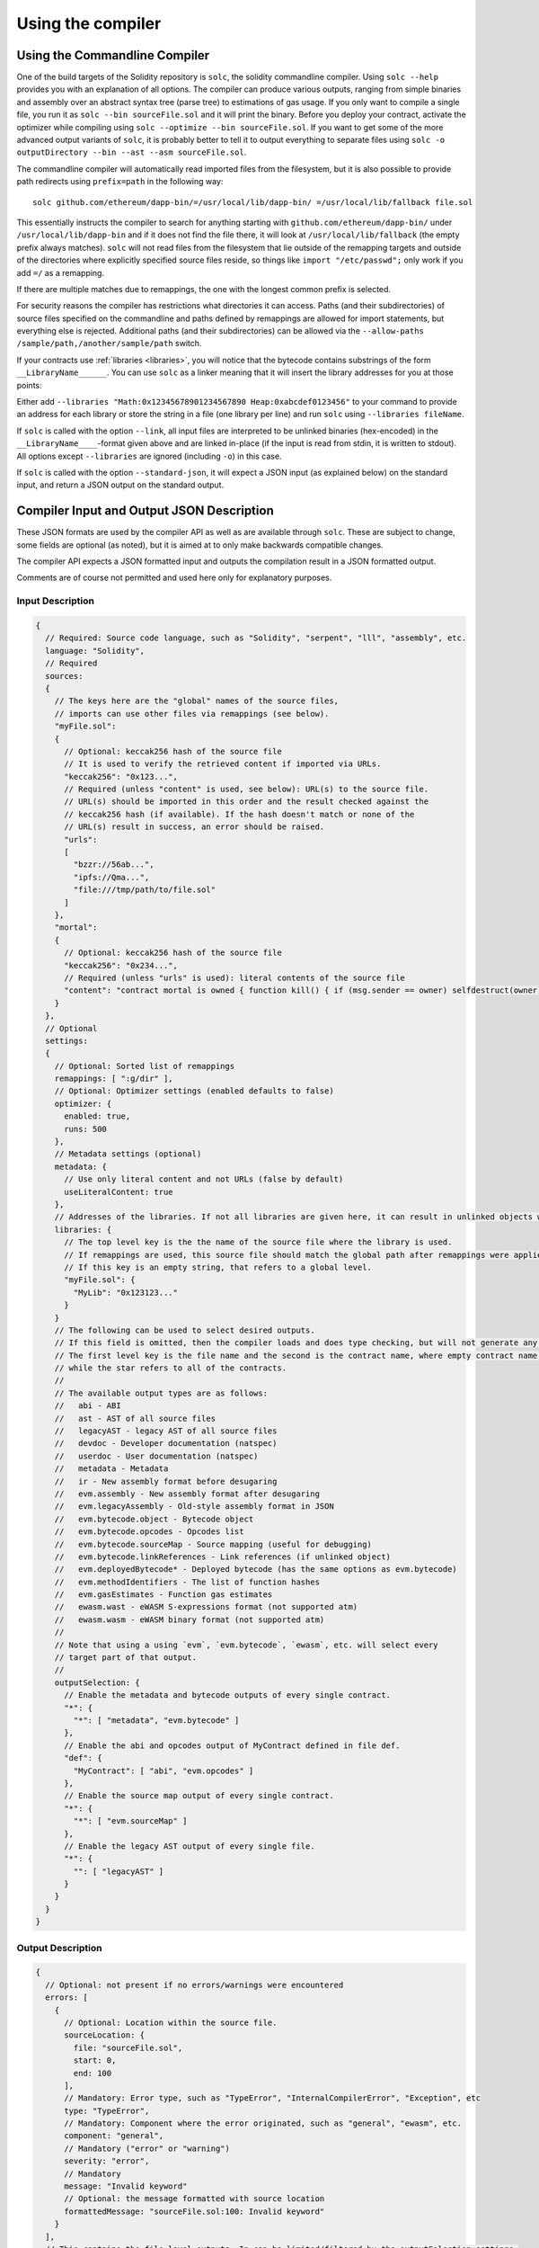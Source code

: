 ******************
Using the compiler
******************

.. index:: ! commandline compiler, compiler;commandline, ! solc, ! linker

.. _commandline-compiler:

Using the Commandline Compiler
******************************

One of the build targets of the Solidity repository is ``solc``, the solidity commandline compiler.
Using ``solc --help`` provides you with an explanation of all options. The compiler can produce various outputs, ranging from simple binaries and assembly over an abstract syntax tree (parse tree) to estimations of gas usage.
If you only want to compile a single file, you run it as ``solc --bin sourceFile.sol`` and it will print the binary. Before you deploy your contract, activate the optimizer while compiling using ``solc --optimize --bin sourceFile.sol``. If you want to get some of the more advanced output variants of ``solc``, it is probably better to tell it to output everything to separate files using ``solc -o outputDirectory --bin --ast --asm sourceFile.sol``.

The commandline compiler will automatically read imported files from the filesystem, but
it is also possible to provide path redirects using ``prefix=path`` in the following way:

::

    solc github.com/ethereum/dapp-bin/=/usr/local/lib/dapp-bin/ =/usr/local/lib/fallback file.sol

This essentially instructs the compiler to search for anything starting with
``github.com/ethereum/dapp-bin/`` under ``/usr/local/lib/dapp-bin`` and if it does not
find the file there, it will look at ``/usr/local/lib/fallback`` (the empty prefix
always matches). ``solc`` will not read files from the filesystem that lie outside of
the remapping targets and outside of the directories where explicitly specified source
files reside, so things like ``import "/etc/passwd";`` only work if you add ``=/`` as a remapping.

If there are multiple matches due to remappings, the one with the longest common prefix is selected.

For security reasons the compiler has restrictions what directories it can access. Paths (and their subdirectories) of source files specified on the commandline and paths defined by remappings are allowed for import statements, but everything else is rejected. Additional paths (and their subdirectories) can be allowed via the ``--allow-paths /sample/path,/another/sample/path`` switch.

If your contracts use :ref:`libraries <libraries>`, you will notice that the bytecode contains substrings of the form ``__LibraryName______``. You can use ``solc`` as a linker meaning that it will insert the library addresses for you at those points:

Either add ``--libraries "Math:0x12345678901234567890 Heap:0xabcdef0123456"`` to your command to provide an address for each library or store the string in a file (one library per line) and run ``solc`` using ``--libraries fileName``.

If ``solc`` is called with the option ``--link``, all input files are interpreted to be unlinked binaries (hex-encoded) in the ``__LibraryName____``-format given above and are linked in-place (if the input is read from stdin, it is written to stdout). All options except ``--libraries`` are ignored (including ``-o``) in this case.

If ``solc`` is called with the option ``--standard-json``, it will expect a JSON input (as explained below) on the standard input, and return a JSON output on the standard output.

.. _compiler-api:

Compiler Input and Output JSON Description
******************************************

These JSON formats are used by the compiler API as well as are available through ``solc``. These are subject to change,
some fields are optional (as noted), but it is aimed at to only make backwards compatible changes.

The compiler API expects a JSON formatted input and outputs the compilation result in a JSON formatted output.

Comments are of course not permitted and used here only for explanatory purposes.

Input Description
-----------------

.. code-block:: none

    {
      // Required: Source code language, such as "Solidity", "serpent", "lll", "assembly", etc.
      language: "Solidity",
      // Required
      sources:
      {
        // The keys here are the "global" names of the source files,
        // imports can use other files via remappings (see below).
        "myFile.sol":
        {
          // Optional: keccak256 hash of the source file
          // It is used to verify the retrieved content if imported via URLs.
          "keccak256": "0x123...",
          // Required (unless "content" is used, see below): URL(s) to the source file.
          // URL(s) should be imported in this order and the result checked against the
          // keccak256 hash (if available). If the hash doesn't match or none of the
          // URL(s) result in success, an error should be raised.
          "urls":
          [
            "bzzr://56ab...",
            "ipfs://Qma...",
            "file:///tmp/path/to/file.sol"
          ]
        },
        "mortal":
        {
          // Optional: keccak256 hash of the source file
          "keccak256": "0x234...",
          // Required (unless "urls" is used): literal contents of the source file
          "content": "contract mortal is owned { function kill() { if (msg.sender == owner) selfdestruct(owner); } }"
        }
      },
      // Optional
      settings:
      {
        // Optional: Sorted list of remappings
        remappings: [ ":g/dir" ],
        // Optional: Optimizer settings (enabled defaults to false)
        optimizer: {
          enabled: true,
          runs: 500
        },
        // Metadata settings (optional)
        metadata: {
          // Use only literal content and not URLs (false by default)
          useLiteralContent: true
        },
        // Addresses of the libraries. If not all libraries are given here, it can result in unlinked objects whose output data is different.
        libraries: {
          // The top level key is the the name of the source file where the library is used.
          // If remappings are used, this source file should match the global path after remappings were applied.
          // If this key is an empty string, that refers to a global level.
          "myFile.sol": {
            "MyLib": "0x123123..."
          }
        }
        // The following can be used to select desired outputs.
        // If this field is omitted, then the compiler loads and does type checking, but will not generate any outputs apart from errors.
        // The first level key is the file name and the second is the contract name, where empty contract name refers to the file itself,
        // while the star refers to all of the contracts.
        //
        // The available output types are as follows:
        //   abi - ABI
        //   ast - AST of all source files
        //   legacyAST - legacy AST of all source files
        //   devdoc - Developer documentation (natspec)
        //   userdoc - User documentation (natspec)
        //   metadata - Metadata
        //   ir - New assembly format before desugaring
        //   evm.assembly - New assembly format after desugaring
        //   evm.legacyAssembly - Old-style assembly format in JSON
        //   evm.bytecode.object - Bytecode object
        //   evm.bytecode.opcodes - Opcodes list
        //   evm.bytecode.sourceMap - Source mapping (useful for debugging)
        //   evm.bytecode.linkReferences - Link references (if unlinked object)
        //   evm.deployedBytecode* - Deployed bytecode (has the same options as evm.bytecode)
        //   evm.methodIdentifiers - The list of function hashes
        //   evm.gasEstimates - Function gas estimates
        //   ewasm.wast - eWASM S-expressions format (not supported atm)
        //   ewasm.wasm - eWASM binary format (not supported atm)
        //
        // Note that using a using `evm`, `evm.bytecode`, `ewasm`, etc. will select every
        // target part of that output.
        //
        outputSelection: {
          // Enable the metadata and bytecode outputs of every single contract.
          "*": {
            "*": [ "metadata", "evm.bytecode" ]
          },
          // Enable the abi and opcodes output of MyContract defined in file def.
          "def": {
            "MyContract": [ "abi", "evm.opcodes" ]
          },
          // Enable the source map output of every single contract.
          "*": {
            "*": [ "evm.sourceMap" ]
          },
          // Enable the legacy AST output of every single file.
          "*": {
            "": [ "legacyAST" ]
          }
        }
      }
    }


Output Description
------------------

.. code-block:: none

    {
      // Optional: not present if no errors/warnings were encountered
      errors: [
        {
          // Optional: Location within the source file.
          sourceLocation: {
            file: "sourceFile.sol",
            start: 0,
            end: 100
          ],
          // Mandatory: Error type, such as "TypeError", "InternalCompilerError", "Exception", etc
          type: "TypeError",
          // Mandatory: Component where the error originated, such as "general", "ewasm", etc.
          component: "general",
          // Mandatory ("error" or "warning")
          severity: "error",
          // Mandatory
          message: "Invalid keyword"
          // Optional: the message formatted with source location
          formattedMessage: "sourceFile.sol:100: Invalid keyword"
        }
      ],
      // This contains the file-level outputs. In can be limited/filtered by the outputSelection settings.
      sources: {
        "sourceFile.sol": {
          // Identifier (used in source maps)
          id: 1,
          // The AST object
          ast: {},
          // The legacy AST object
          legacyAST: {}
        }
      },
      // This contains the contract-level outputs. It can be limited/filtered by the outputSelection settings.
      contracts: {
        "sourceFile.sol": {
          // If the language used has no contract names, this field should equal to an empty string.
          "ContractName": {
            // The Ethereum Contract ABI. If empty, it is represented as an empty array.
            // See https://github.com/ethereum/wiki/wiki/Ethereum-Contract-ABI
            abi: [],
            // See the Metadata Output documentation (serialised JSON string)
            metadata: "{...}",
            // User documentation (natspec)
            userdoc: {},
            // Developer documentation (natspec)
            devdoc: {},
            // Intermediate representation (string)
            ir: "",
            // EVM-related outputs
            evm: {
              // Assembly (string)
              assembly: "",
              // Old-style assembly (object)
              legacyAssembly: {},
              // Bytecode and related details.
              bytecode: {
                // The bytecode as a hex string.
                object: "00fe",
                // Opcodes list (string)
                opcodes: "",
                // The source mapping as a string. See the source mapping definition.
                sourceMap: "",
                // If given, this is an unlinked object.
                linkReferences: {
                  "libraryFile.sol": {
                    // Byte offsets into the bytecode. Linking replaces the 20 bytes located there.
                    "Library1": [
                      { start: 0, length: 20 },
                      { start: 200, length: 20 }
                    ]
                  }
                }
              },
              // The same layout as above.
              deployedBytecode: { },
              // The list of function hashes
              methodIdentifiers: {
                "delegate(address)": "5c19a95c"
              },
              // Function gas estimates
              gasEstimates: {
                creation: {
                  codeDepositCost: "420000",
                  executionCost: "infinite",
                  totalCost: "infinite"
                },
                external: {
                  "delegate(address)": "25000"
                },
                internal: {
                  "heavyLifting()": "infinite"
                }
              }
            },
            // eWASM related outputs
            ewasm: {
              // S-expressions format
              wast: "",
              // Binary format (hex string)
              wasm: ""
            }
          }
        }
      }
    }
